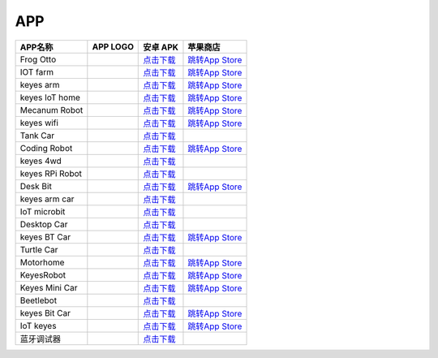 APP
===

+-----------------+-----------+----------------------------------------------------------------------------------------------------------+----------------------------------------------------------------------+
| APP名称         | APP LOGO  | 安卓 APK                                                                                                 | 苹果商店                                                             |
+=================+===========+==========================================================================================================+======================================================================+
| Frog Otto       | |image23| | `点击下载 <https://xiazai.keyesrobot.cn/APP/Frog%20Otto.apk>`__                                          | `跳转App                                                             |
|                 |           |                                                                                                          | Store <https://apps.apple.com/cn/app/frog-otto/id1468989742>`__      |
+-----------------+-----------+----------------------------------------------------------------------------------------------------------+----------------------------------------------------------------------+
| IOT farm        | |image24| | `点击下载 <https://xiazai.keyesrobot.cn/APP/IOT%20farm.apk>`__                                           | `跳转App                                                             |
|                 |           |                                                                                                          | Store <https://apps.apple.com/cn/app/iot-farm/id6449963351>`__       |
+-----------------+-----------+----------------------------------------------------------------------------------------------------------+----------------------------------------------------------------------+
| keyes arm       | |image25| | `点击下载 <https://xiazai.keyesrobot.cn/APP/keyes%20arm.apk>`__                                          | `跳转App                                                             |
|                 |           |                                                                                                          | Store <https://apps.apple.com/cn/app/keyes-arm/id1487006837>`__      |
+-----------------+-----------+----------------------------------------------------------------------------------------------------------+----------------------------------------------------------------------+
| keyes IoT home  | |image26| | `点击下载 <https://xiazai.keyesrobot.cn/APP/keyes%20IOT%20home.apk>`__                                   | `跳转App                                                             |
|                 |           |                                                                                                          | Store <https://apps.apple.com/cn/app/keyes-iot-home/id1632145752>`__ |
+-----------------+-----------+----------------------------------------------------------------------------------------------------------+----------------------------------------------------------------------+
| Mecanum Robot   | |image27| | `点击下载 <https://xiazai.keyesrobot.cn/APP/Mecanum%20Robot.apk>`__                                      | `跳转App                                                             |
|                 |           |                                                                                                          | Store <https://apps.apple.com/cn/app/mecanum-robot/id1582947578>`__  |
+-----------------+-----------+----------------------------------------------------------------------------------------------------------+----------------------------------------------------------------------+
| keyes wifi      | |image28| | `点击下载 <https://xiazai.keyesrobot.cn/APP/keyes%20wifi.apk>`__                                         | `跳转App                                                             |
|                 |           |                                                                                                          | Store <https://apps.apple.com/cn/app/keyes-link/id1586418833>`__     |
+-----------------+-----------+----------------------------------------------------------------------------------------------------------+----------------------------------------------------------------------+
| Tank Car        | |image29| | `点击下载 <https://xiazai.keyesrobot.cn/APP/Tank%20Car.apk>`__                                           |                                                                      |
+-----------------+-----------+----------------------------------------------------------------------------------------------------------+----------------------------------------------------------------------+
| Coding Robot    | |image30| | `点击下载 <https://xiazai.keyesrobot.cn/APP/Coding%20Robot.apk>`__                                       | `跳转App                                                             |
|                 |           |                                                                                                          | Store <https://apps.apple.com/cn/app/coding-robot/id1461427360>`__   |
+-----------------+-----------+----------------------------------------------------------------------------------------------------------+----------------------------------------------------------------------+
| keyes 4wd       | |image31| | `点击下载 <https://xiazai.keyesrobot.cn/APP/keyes%204wd.apk>`__                                          |                                                                      |
+-----------------+-----------+----------------------------------------------------------------------------------------------------------+----------------------------------------------------------------------+
| keyes RPi Robot | |image32| | `点击下载 <https://xiazai.keyesrobot.cn/APP/keyes%20RPi%20Robot.apk>`__                                  |                                                                      |
+-----------------+-----------+----------------------------------------------------------------------------------------------------------+----------------------------------------------------------------------+
| Desk Bit        | |image33| | `点击下载 <https://xiazai.keyesrobot.cn/APP/Desk%20Bit.apk>`__                                           | `跳转App                                                             |
|                 |           |                                                                                                          | Store <https://apps.apple.com/cn/app/desk-bit/id1548904418>`__       |
+-----------------+-----------+----------------------------------------------------------------------------------------------------------+----------------------------------------------------------------------+
| keyes arm car   | |3434|    | `点击下载 <https://xiazai.keyesrobot.cn/APP/keyes%20arm%20car.apk>`__                                    |                                                                      |
+-----------------+-----------+----------------------------------------------------------------------------------------------------------+----------------------------------------------------------------------+
| IoT microbit    | |image34| | `点击下载 <https://xiazai.keyesrobot.cn/APP/IoT%20microbit.apk>`__                                       |                                                                      |
+-----------------+-----------+----------------------------------------------------------------------------------------------------------+----------------------------------------------------------------------+
| Desktop Car     | |image35| | `点击下载 <https://xiazai.keyesrobot.cn/APP/Desktop%20Car.apk>`__                                        |                                                                      |
+-----------------+-----------+----------------------------------------------------------------------------------------------------------+----------------------------------------------------------------------+
| keyes BT Car    | |image36| | `点击下载 <https://xiazai.keyesrobot.cn/APP/keyes%20BT%20Car.apk>`__                                     | `跳转App                                                             |
|                 |           |                                                                                                          | Store <https://apps.apple.com/cn/app/keyes-bt-car/id1455282913>`__   |
+-----------------+-----------+----------------------------------------------------------------------------------------------------------+----------------------------------------------------------------------+
| Turtle Car      | |image37| | `点击下载 <https://xiazai.keyesrobot.cn/APP/Turtle%20Car.apk>`__                                         |                                                                      |
+-----------------+-----------+----------------------------------------------------------------------------------------------------------+----------------------------------------------------------------------+
| Motorhome       | |image38| | `点击下载 <https://xiazai.keyesrobot.cn/APP/Motorhome.apk>`__                                            | `跳转App                                                             |
|                 |           |                                                                                                          | Store <https://apps.apple.com/cn/app/motorhome/id1550541615>`__      |
+-----------------+-----------+----------------------------------------------------------------------------------------------------------+----------------------------------------------------------------------+
| KeyesRobot      | |image39| | `点击下载 <https://xiazai.keyesrobot.cn/APP/KeyesRobot.apk>`__                                           | `跳转App                                                             |
|                 |           |                                                                                                          | Store <https://apps.apple.com/cn/app/keyesrobot/id1574585861>`__     |
+-----------------+-----------+----------------------------------------------------------------------------------------------------------+----------------------------------------------------------------------+
| Keyes Mini Car  | |image40| | `点击下载 <https://xiazai.keyesrobot.cn/APP/Keyes%20Mini%20Car.apk>`__                                   | `跳转App                                                             |
|                 |           |                                                                                                          | Store <https://apps.apple.com/cn/app/keyes-mini-car/id6444851735>`__ |
+-----------------+-----------+----------------------------------------------------------------------------------------------------------+----------------------------------------------------------------------+
| Beetlebot       | |image41| | `点击下载 <https://xiazai.keyesrobot.cn/APP/Beetlebot.apk>`__                                            |                                                                      |
+-----------------+-----------+----------------------------------------------------------------------------------------------------------+----------------------------------------------------------------------+
| keyes Bit Car   | |image42| | `点击下载 <https://xiazai.keyesrobot.cn/APP/keyes%20Bit%20Car.apk>`__                                    | `跳转App                                                             |
|                 |           |                                                                                                          | Store <https://apps.apple.com/cn/app/keyes-bit-car/id1524897128>`__  |
+-----------------+-----------+----------------------------------------------------------------------------------------------------------+----------------------------------------------------------------------+
| IoT keyes       | |image43| | `点击下载 <https://xiazai.keyesrobot.cn/APP/keyes%20IoT.apk>`__                                          | `跳转App                                                             |
|                 |           |                                                                                                          | Store <https://apps.apple.com/cn/app/iot-keyes/id1487578236>`__      |
+-----------------+-----------+----------------------------------------------------------------------------------------------------------+----------------------------------------------------------------------+
| 蓝牙调试器      | |image44| | `点击下载 <https://xiazai.keyesrobot.cn/APP/%E8%93%9D%E7%89%99%E8%B0%83%E8%AF%95%E5%99%A8%20V1.9.apk>`__ |                                                                      |
+-----------------+-----------+----------------------------------------------------------------------------------------------------------+----------------------------------------------------------------------+

.. |image1| image:: ./APP/FrogOtto.jpg
.. |image2| image:: ./APP/IOTfarm.png
.. |image3| image:: ./APP/keyesarm.png
.. |image4| image:: ./APP/keyesIoThome.png
.. |image5| image:: ./APP/MecanumRobot.png
.. |image6| image:: ./APP/keyeswifi.png
.. |image7| image:: ./APP/TankCar.png
.. |image8| image:: ./APP/CodingRobot.jpg
.. |image9| image:: ./APP/keyes4wd.png
.. |image10| image:: ./APP/keyesRPiRobot.png
.. |image11| image:: ./APP/DeskBit.png
.. |3434| image:: ./APP/keyesarmcar.png
.. |image12| image:: ./APP/IoTmicrobit.png
.. |image13| image:: ./APP/DesktopCar.png
.. |image14| image:: ./APP/keyesBTCar.jpg
.. |image15| image:: ./APP/TurtleCar.jpg
.. |image16| image:: ./APP/Motorhome.png
.. |image17| image:: ./APP/KeyesRobot.png
.. |image18| image:: ./APP/KeyesMiniCar.png
.. |image19| image:: ./APP/Beetlebot.png
.. |image20| image:: ./APP/keyesBitCar.png
.. |image21| image:: ./APP/IoTkeyes.png
.. |image22| image:: ./APP/BluetoothAPP.jpg
.. |image23| image:: ./APP/FrogOtto.jpg
.. |image24| image:: ./APP/IOTfarm.png
.. |image25| image:: ./APP/keyesarm.png
.. |image26| image:: ./APP/keyesIoThome.png
.. |image27| image:: ./APP/MecanumRobot.png
.. |image28| image:: ./APP/keyeswifi.png
.. |image29| image:: ./APP/TankCar.png
.. |image30| image:: ./APP/CodingRobot.jpg
.. |image31| image:: ./APP/keyes4wd.png
.. |image32| image:: ./APP/keyesRPiRobot.png
.. |image33| image:: ./APP/DeskBit.png
.. |image34| image:: ./APP/IoTmicrobit.png
.. |image35| image:: ./APP/DesktopCar.png
.. |image36| image:: ./APP/keyesBTCar.jpg
.. |image37| image:: ./APP/TurtleCar.jpg
.. |image38| image:: ./APP/Motorhome.png
.. |image39| image:: ./APP/KeyesRobot.png
.. |image40| image:: ./APP/KeyesMiniCar.png
.. |image41| image:: ./APP/Beetlebot.png
.. |image42| image:: ./APP/keyesBitCar.png
.. |image43| image:: ./APP/IoTkeyes.png
.. |image44| image:: ./APP/BluetoothAPP.jpg
